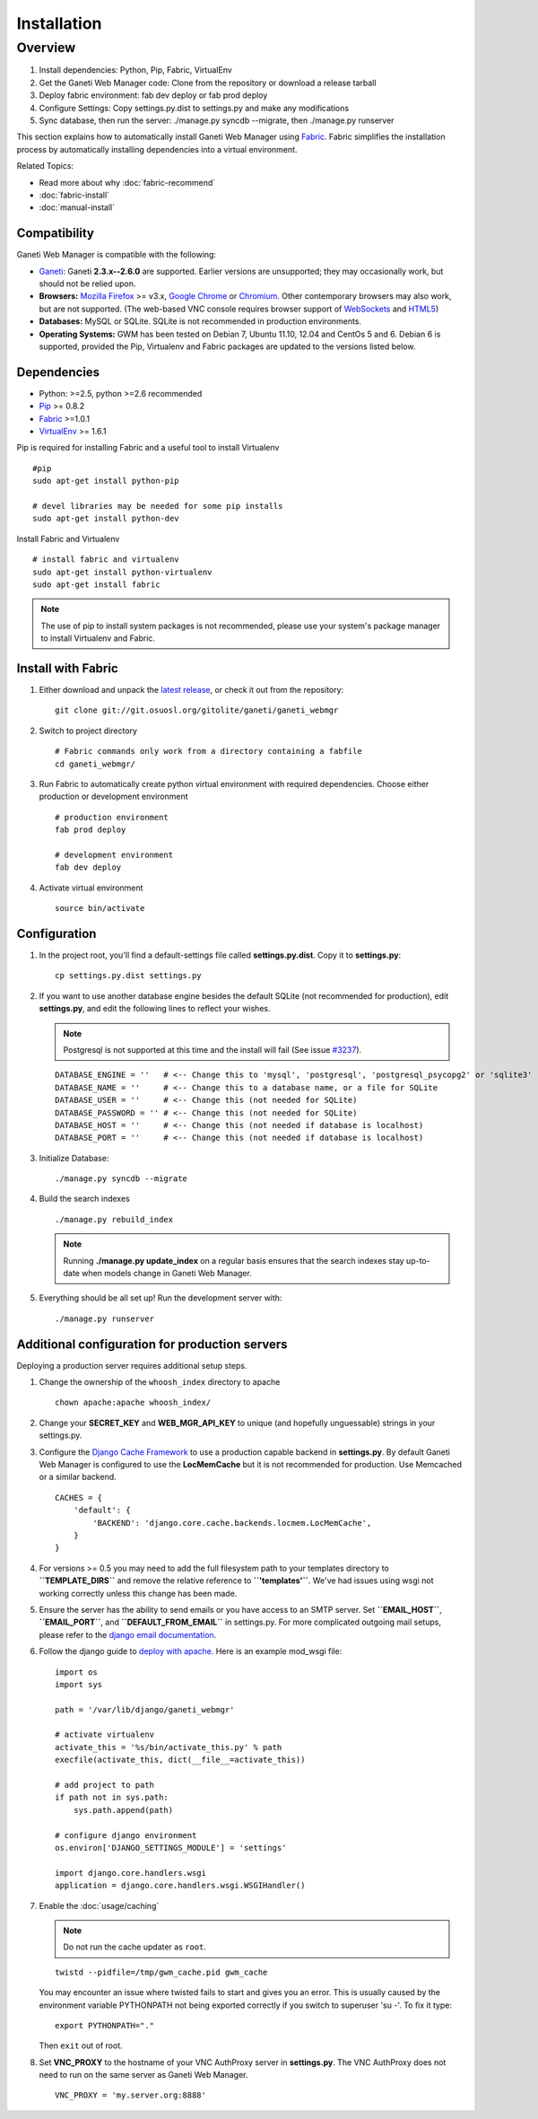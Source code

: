 Installation
============

.. Note: Installing from the tarball is the preferred method. After
         installing the dependencies, please download the tarball instead of
         cloning the repository.

Overview
~~~~~~~~

#. Install dependencies: Python, Pip, Fabric, VirtualEnv
#. Get the Ganeti Web Manager code: Clone from the repository or
   download a release tarball
#. Deploy fabric environment: fab dev deploy or fab prod deploy
#. Configure Settings: Copy settings.py.dist to settings.py and make
   any modifications
#. Sync database, then run the server: ./manage.py syncdb --migrate,
   then ./manage.py runserver

This section explains how to automatically install Ganeti Web Manager
using Fabric_. Fabric simplifies the installation process by
automatically installing dependencies into a virtual environment.

Related Topics:

-  Read more about why :doc:`fabric-recommend`
-  :doc:`fabric-install`
-  :doc:`manual-install`

.. _Fabric: http://docs.fabfile.org/

Compatibility
-------------

Ganeti Web Manager is compatible with the following:

-  `Ganeti <http://code.google.com/p/ganeti/>`_: Ganeti **2.3.x--2.6.0** are
   supported. Earlier versions are unsupported; they may occasionally work,
   but should not be relied upon.
-  **Browsers:** `Mozilla Firefox <http://mozilla.com/firefox>`_ >=
   v3.x, `Google Chrome <http://www.google.com/chrome/>`_ or
   `Chromium <http://code.google.com/chromium/>`_. Other contemporary
   browsers may also work, but are not supported. (The web-based VNC
   console requires browser support of
   `WebSockets <http://en.wikipedia.org/wiki/WebSockets>`_ and
   `HTML5 <http://en.wikipedia.org/wiki/Html5.>`_)
-  **Databases:** MySQL or SQLite. SQLite is not recommended in
   production environments.
-  **Operating Systems:** GWM has been tested on Debian 7, Ubuntu 11.10,
   12.04 and CentOs 5 and 6. Debian 6 is supported, provided the Pip,
   Virtualenv and Fabric packages are updated to the versions listed
   below.

Dependencies
------------

-  Python: >=2.5, python >=2.6 recommended
-  `Pip <http://www.pip-installer.org/en/latest/index.html>`_ >= 0.8.2
-  Fabric_ >=1.0.1
-  `VirtualEnv <http://pypi.python.org/pypi/virtualenv>`_ >= 1.6.1

Pip is required for installing Fabric and a useful tool to install
Virtualenv

::

    #pip
    sudo apt-get install python-pip

    # devel libraries may be needed for some pip installs
    sudo apt-get install python-dev

Install Fabric and Virtualenv

::

    # install fabric and virtualenv
    sudo apt-get install python-virtualenv
    sudo apt-get install fabric

.. Note:: The use of pip to install system packages is not recommended,
          please use your system's package manager to install Virtualenv and
          Fabric.

Install with Fabric
-------------------

#. Either download and unpack the `latest
   release <http://code.osuosl.org/projects/ganeti-webmgr/files>`_, or
   check it out from the repository:

   ::

       git clone git://git.osuosl.org/gitolite/ganeti/ganeti_webmgr

#. Switch to project directory

   ::

       # Fabric commands only work from a directory containing a fabfile
       cd ganeti_webmgr/

#. Run Fabric to automatically create python virtual environment with
   required dependencies. Choose either production or development
   environment

   ::

       # production environment
       fab prod deploy

       # development environment
       fab dev deploy

#. Activate virtual environment

   ::

       source bin/activate

Configuration
-------------

#. In the project root, you'll find a default-settings file called
   **settings.py.dist**. Copy it to **settings.py**:

   ::

       cp settings.py.dist settings.py

#. If you want to use another database engine besides the default SQLite
   (not recommended for production), edit **settings.py**, and edit the
   following lines to reflect your wishes.

   .. Note:: Postgresql is not supported at this time and the
             install will fail (See issue `#3237 <http://code.osuosl.org/issues/3237>`_).

   ::

       DATABASE_ENGINE = ''   # <-- Change this to 'mysql', 'postgresql', 'postgresql_psycopg2' or 'sqlite3'
       DATABASE_NAME = ''     # <-- Change this to a database name, or a file for SQLite
       DATABASE_USER = ''     # <-- Change this (not needed for SQLite)
       DATABASE_PASSWORD = '' # <-- Change this (not needed for SQLite)
       DATABASE_HOST = ''     # <-- Change this (not needed if database is localhost)
       DATABASE_PORT = ''     # <-- Change this (not needed if database is localhost)

#. Initialize Database:

   ::

       ./manage.py syncdb --migrate

#. Build the search indexes

   ::

       ./manage.py rebuild_index

   .. Note:: Running **./manage.py update\_index** on a regular basis
             ensures that the search indexes stay up-to-date when models change in
             Ganeti Web Manager.

#. Everything should be all set up! Run the development server with:

   ::

       ./manage.py runserver

.. _install-additional-config:

Additional configuration for production servers
-----------------------------------------------

Deploying a production server requires additional setup steps.

#. Change the ownership of the ``whoosh_index`` directory to apache

   ::

       chown apache:apache whoosh_index/

#. Change your **SECRET\_KEY** and **WEB\_MGR\_API\_KEY** to unique (and
   hopefully unguessable) strings in your settings.py.
#. Configure the `Django Cache
   Framework <http://docs.djangoproject.com/en/dev/topics/cache/>`_ to
   use a production capable backend in **settings.py**. By default
   Ganeti Web Manager is configured to use the **LocMemCache** but it is
   not recommended for production. Use Memcached or a similar backend.

   ::

       CACHES = {
           'default': {
               'BACKEND': 'django.core.cache.backends.locmem.LocMemCache',
           }
       }

#. For versions >= 0.5 you may need to add the full filesystem path to
   your templates directory to **``TEMPLATE_DIRS``** and remove the
   relative reference to **``'templates'``**. We've had issues using
   wsgi not working correctly unless this change has been made.
#. Ensure the server has the ability to send emails or you have access
   to an SMTP server. Set **``EMAIL_HOST``**, **``EMAIL_PORT``**, and
   **``DEFAULT_FROM_EMAIL``** in settings.py. For more complicated
   outgoing mail setups, please refer to the `django email
   documentation <http://docs.djangoproject.com/en/dev/topics/email/>`_.
#. Follow the django guide to `deploy with
   apache. <https://docs.djangoproject.com/en/dev/howto/deployment/wsgi/modwsgi/>`_
   Here is an example mod\_wsgi file:

   ::

       import os
       import sys

       path = '/var/lib/django/ganeti_webmgr'

       # activate virtualenv
       activate_this = '%s/bin/activate_this.py' % path
       execfile(activate_this, dict(__file__=activate_this))

       # add project to path
       if path not in sys.path:
           sys.path.append(path)

       # configure django environment
       os.environ['DJANGO_SETTINGS_MODULE'] = 'settings'

       import django.core.handlers.wsgi
       application = django.core.handlers.wsgi.WSGIHandler()

#. Enable the :doc:`usage/caching`

   .. Note:: Do not run the cache updater as ``root``.

   ::

       twistd --pidfile=/tmp/gwm_cache.pid gwm_cache

   You may encounter an issue where twisted fails to start and gives you
   an error.
   This is usually caused by the environment variable PYTHONPATH not
   being
   exported correctly if you switch to superuser 'su -'. To fix it type:

   ::

       export PYTHONPATH="."

   Then ``exit`` out of root.

#. Set **VNC\_PROXY** to the hostname of your VNC AuthProxy server in
   **settings.py**. The VNC AuthProxy does not need to run on the same
   server as Ganeti Web Manager.

   ::

       VNC_PROXY = 'my.server.org:8888'
